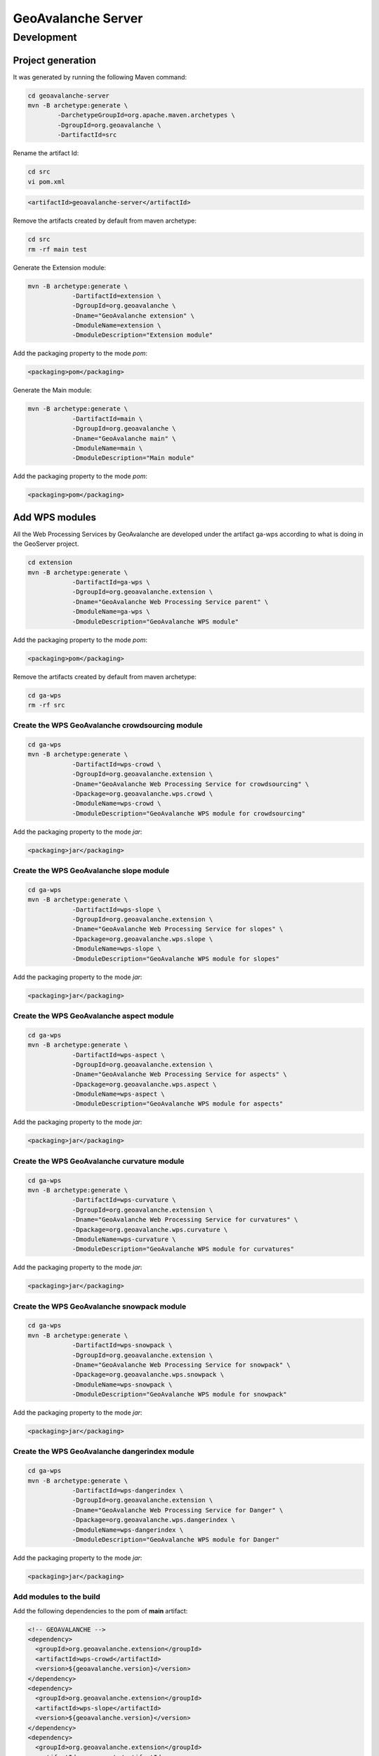 *******************
GeoAvalanche Server
*******************

Development
===========

Project generation
------------------

It was generated by running the following Maven command:

.. code-block:: console
 
	cd geoavalanche-server
	mvn -B archetype:generate \
		-DarchetypeGroupId=org.apache.maven.archetypes \
		-DgroupId=org.geoavalanche \
		-DartifactId=src

Rename the artifact Id:

.. code-block:: console

	cd src
	vi pom.xml    

.. code-block:: xml

    <artifactId>geoavalanche-server</artifactId>

Remove the artifacts created by default from maven archetype:

.. code-block:: console

	cd src
	rm -rf main test

Generate the Extension module:

.. code-block:: console

    mvn -B archetype:generate \
		-DartifactId=extension \
		-DgroupId=org.geoavalanche \
		-Dname="GeoAvalanche extension" \
		-DmoduleName=extension \
		-DmoduleDescription="Extension module"

Add the packaging property to the mode *pom*:

.. code-block:: xml
 
     <packaging>pom</packaging>

Generate the Main module:

.. code-block:: console
 
    mvn -B archetype:generate \
		-DartifactId=main \
		-DgroupId=org.geoavalanche \
		-Dname="GeoAvalanche main" \
		-DmoduleName=main \
		-DmoduleDescription="Main module"

Add the packaging property to the mode *pom*:

.. code-block:: xml
 
    <packaging>pom</packaging>

Add WPS modules
---------------

All the Web Processing Services by GeoAvalanche are developed under the artifact ga-wps according to what is doing in the GeoServer project.

.. code-block:: console

    cd extension
    mvn -B archetype:generate \
		-DartifactId=ga-wps \
		-DgroupId=org.geoavalanche.extension \
		-Dname="GeoAvalanche Web Processing Service parent" \
		-DmoduleName=ga-wps \
		-DmoduleDescription="GeoAvalanche WPS module"

Add the packaging property to the mode *pom*:

.. code-block:: xml
 
     <packaging>pom</packaging>

Remove the artifacts created by default from maven archetype:

.. code-block:: console

	cd ga-wps
	rm -rf src

Create the WPS GeoAvalanche crowdsourcing module
^^^^^^^^^^^^^^^^^^^^^^^^^^^^^^^^^^^^^^^^^^^^^^^^

.. code-block:: console

    cd ga-wps
    mvn -B archetype:generate \
		-DartifactId=wps-crowd \
		-DgroupId=org.geoavalanche.extension \
		-Dname="GeoAvalanche Web Processing Service for crowdsourcing" \
		-Dpackage=org.geoavalanche.wps.crowd \
		-DmoduleName=wps-crowd \
		-DmoduleDescription="GeoAvalanche WPS module for crowdsourcing"

Add the packaging property to the mode *jar*:

.. code-block:: xml
 
    <packaging>jar</packaging>

Create the WPS GeoAvalanche slope module
^^^^^^^^^^^^^^^^^^^^^^^^^^^^^^^^^^^^^^^^

.. code-block:: console

    cd ga-wps
    mvn -B archetype:generate \
		-DartifactId=wps-slope \
		-DgroupId=org.geoavalanche.extension \
		-Dname="GeoAvalanche Web Processing Service for slopes" \
		-Dpackage=org.geoavalanche.wps.slope \
		-DmoduleName=wps-slope \
		-DmoduleDescription="GeoAvalanche WPS module for slopes"

Add the packaging property to the mode *jar*:

.. code-block:: xml
 
    <packaging>jar</packaging>

Create the WPS GeoAvalanche aspect module
^^^^^^^^^^^^^^^^^^^^^^^^^^^^^^^^^^^^^^^^^

.. code-block:: console

    cd ga-wps
    mvn -B archetype:generate \
		-DartifactId=wps-aspect \
		-DgroupId=org.geoavalanche.extension \
		-Dname="GeoAvalanche Web Processing Service for aspects" \
		-Dpackage=org.geoavalanche.wps.aspect \
		-DmoduleName=wps-aspect \
		-DmoduleDescription="GeoAvalanche WPS module for aspects"

Add the packaging property to the mode *jar*:

.. code-block:: xml
 
    <packaging>jar</packaging>

Create the WPS GeoAvalanche curvature module
^^^^^^^^^^^^^^^^^^^^^^^^^^^^^^^^^^^^^^^^^^^^

.. code-block:: console

    cd ga-wps
    mvn -B archetype:generate \
		-DartifactId=wps-curvature \
		-DgroupId=org.geoavalanche.extension \
		-Dname="GeoAvalanche Web Processing Service for curvatures" \
		-Dpackage=org.geoavalanche.wps.curvature \
		-DmoduleName=wps-curvature \
		-DmoduleDescription="GeoAvalanche WPS module for curvatures"

Add the packaging property to the mode *jar*:

.. code-block:: xml
 
    <packaging>jar</packaging>

Create the WPS GeoAvalanche snowpack module
^^^^^^^^^^^^^^^^^^^^^^^^^^^^^^^^^^^^^^^^^^^

.. code-block:: console

    cd ga-wps
    mvn -B archetype:generate \
		-DartifactId=wps-snowpack \
		-DgroupId=org.geoavalanche.extension \
		-Dname="GeoAvalanche Web Processing Service for snowpack" \
		-Dpackage=org.geoavalanche.wps.snowpack \
		-DmoduleName=wps-snowpack \
		-DmoduleDescription="GeoAvalanche WPS module for snowpack"

Add the packaging property to the mode *jar*:

.. code-block:: xml
 
    <packaging>jar</packaging>

Create the WPS GeoAvalanche dangerindex module
^^^^^^^^^^^^^^^^^^^^^^^^^^^^^^^^^^^^^^^^^^^^^^

.. code-block:: console

    cd ga-wps
    mvn -B archetype:generate \
		-DartifactId=wps-dangerindex \
		-DgroupId=org.geoavalanche.extension \
		-Dname="GeoAvalanche Web Processing Service for Danger" \
		-Dpackage=org.geoavalanche.wps.dangerindex \
		-DmoduleName=wps-dangerindex \
		-DmoduleDescription="GeoAvalanche WPS module for Danger"

Add the packaging property to the mode *jar*:

.. code-block:: xml
 
    <packaging>jar</packaging>

Add modules to the build
^^^^^^^^^^^^^^^^^^^^^^^^

Add the following dependencies to the pom of **main** artifact:

.. code-block:: xml

    <!-- GEOAVALANCHE -->
    <dependency>
      <groupId>org.geoavalanche.extension</groupId>
      <artifactId>wps-crowd</artifactId>
      <version>${geoavalanche.version}</version>
    </dependency>
    <dependency>
      <groupId>org.geoavalanche.extension</groupId>
      <artifactId>wps-slope</artifactId>
      <version>${geoavalanche.version}</version>
    </dependency>
    <dependency>
      <groupId>org.geoavalanche.extension</groupId>
      <artifactId>wps-aspect</artifactId>
      <version>${geoavalanche.version}</version>
    </dependency>
    <dependency>
      <groupId>org.geoavalanche.extension</groupId>
      <artifactId>wps-snowpack</artifactId>
      <version>${geoavalanche.version}</version>
    </dependency>
    <dependency>
      <groupId>org.geoavalanche.extension</groupId>
      <artifactId>wps-dangerindex</artifactId>
      <version>${geoavalanche.version}</version>
    </dependency>

How to build
------------

.. code-block:: console

    mvn clean install

How to test
-----------

Docker
^^^^^^

Install the `Docker Toolbox`_ 

.. _Docker Toolbox: https://www.docker.com/products/docker-toolbox

Set the shell environment:

.. code-block:: console

    eval $(docker-machine env default)

Start the docker machine:

.. code-block:: console

    docker-machine start default

Build the container image from where you have placed the dockerfile

.. code-block:: console

	docker build -t geoavalanche/geoavalanche-server .

Run the container with the built image:

.. code-block:: console

    docker run -p 8080:8080 -p 8888:8888 -d geoavalanche/geoavalanche-server

Open your browser at this `local address`_ :

.. _local address: http://DOCKER_HOST_IP:8080/geoavalanche

where the value of variable depends from your docker configuration:

.. code-block:: bash

    DOCKER_HOST_IP=$(docker-machine ip)

How to update the container with new artifact
"""""""""""""""""""""""""""""""""""""""""""""

Stop the running container:

.. code-block:: console

    docker ps
    docker stop $CONTAINER_ID

where *CONTAINER_ID* is the identifier of the geoavalanche running container

Remove the container:

.. code-block:: console

    docker rm $CONTAINER_ID

Build the container again.